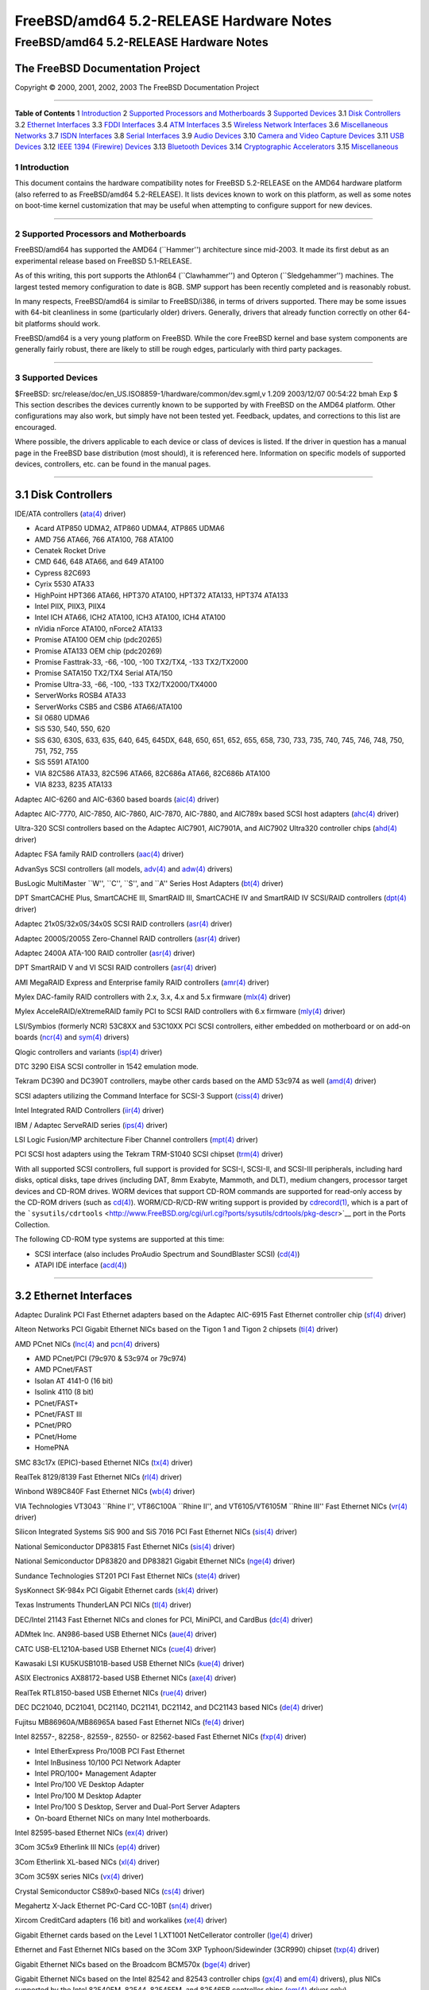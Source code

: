 ========================================
FreeBSD/amd64 5.2-RELEASE Hardware Notes
========================================

.. raw:: html

   <div class="ARTICLE">

.. raw:: html

   <div class="TITLEPAGE">

FreeBSD/amd64 5.2-RELEASE Hardware Notes
========================================

The FreeBSD Documentation Project
~~~~~~~~~~~~~~~~~~~~~~~~~~~~~~~~~

Copyright © 2000, 2001, 2002, 2003 The FreeBSD Documentation Project

--------------

.. raw:: html

   </div>

.. raw:: html

   <div class="TOC">

**Table of Contents**
1 `Introduction <#INTRO>`__
2 `Supported Processors and Motherboards <#PROC>`__
3 `Supported Devices <#SUPPORT>`__
3.1 `Disk Controllers <#AEN35>`__
3.2 `Ethernet Interfaces <#ETHERNET>`__
3.3 `FDDI Interfaces <#AEN756>`__
3.4 `ATM Interfaces <#AEN766>`__
3.5 `Wireless Network Interfaces <#AEN785>`__
3.6 `Miscellaneous Networks <#AEN811>`__
3.7 `ISDN Interfaces <#AEN834>`__
3.8 `Serial Interfaces <#AEN898>`__
3.9 `Audio Devices <#AEN1071>`__
3.10 `Camera and Video Capture Devices <#AEN1193>`__
3.11 `USB Devices <#USB>`__
3.12 `IEEE 1394 (Firewire) Devices <#FIREWIRE>`__
3.13 `Bluetooth Devices <#BLUETOOTH>`__
3.14 `Cryptographic Accelerators <#AEN1421>`__
3.15 `Miscellaneous <#AEN1439>`__

.. raw:: html

   </div>

.. raw:: html

   <div class="SECT1">

1 Introduction
--------------

This document contains the hardware compatibility notes for FreeBSD
5.2-RELEASE on the AMD64 hardware platform (also referred to as
FreeBSD/amd64 5.2-RELEASE). It lists devices known to work on this
platform, as well as some notes on boot-time kernel customization that
may be useful when attempting to configure support for new devices.

.. raw:: html

   <div class="NOTE">

    **Note:** This document includes information specific to the AMD64
    hardware platform. Versions of the hardware compatibility notes for
    other architectures will differ in some details.

.. raw:: html

   </div>

.. raw:: html

   </div>

.. raw:: html

   <div class="SECT1">

--------------

2 Supported Processors and Motherboards
---------------------------------------

FreeBSD/amd64 has supported the AMD64 (\`\`Hammer'') architecture since
mid-2003. It made its first debut as an experimental release based on
FreeBSD 5.1-RELEASE.

As of this writing, this port supports the Athlon64 (\`\`Clawhammer'')
and Opteron (\`\`Sledgehammer'') machines. The largest tested memory
configuration to date is 8GB. SMP support has been recently completed
and is reasonably robust.

In many respects, FreeBSD/amd64 is similar to FreeBSD/i386, in terms of
drivers supported. There may be some issues with 64-bit cleanliness in
some (particularly older) drivers. Generally, drivers that already
function correctly on other 64-bit platforms should work.

FreeBSD/amd64 is a very young platform on FreeBSD. While the core
FreeBSD kernel and base system components are generally fairly robust,
there are likely to still be rough edges, particularly with third party
packages.

.. raw:: html

   </div>

.. raw:: html

   <div class="SECT1">

--------------

3 Supported Devices
-------------------

$FreeBSD: src/release/doc/en\_US.ISO8859-1/hardware/common/dev.sgml,v
1.209 2003/12/07 00:54:22 bmah Exp $
This section describes the devices currently known to be supported by
with FreeBSD on the AMD64 platform. Other configurations may also work,
but simply have not been tested yet. Feedback, updates, and corrections
to this list are encouraged.

Where possible, the drivers applicable to each device or class of
devices is listed. If the driver in question has a manual page in the
FreeBSD base distribution (most should), it is referenced here.
Information on specific models of supported devices, controllers, etc.
can be found in the manual pages.

.. raw:: html

   <div class="NOTE">

    **Note:** Lists of specific, supported devices are gradually being
    removed from this document in order to reduce the amount of
    duplicated (and potentially out-of-date) information contained
    within. When this process is complete, the manual page for each
    driver should be consulted for the authoritative list of devices
    supported that particular driver.

.. raw:: html

   </div>

.. raw:: html

   <div class="SECT2">

--------------

3.1 Disk Controllers
~~~~~~~~~~~~~~~~~~~~

IDE/ATA controllers
(`ata(4) <http://www.FreeBSD.org/cgi/man.cgi?query=ata&sektion=4&manpath=FreeBSD+5.2-RELEASE>`__
driver)

-  Acard ATP850 UDMA2, ATP860 UDMA4, ATP865 UDMA6

-  AMD 756 ATA66, 766 ATA100, 768 ATA100

-  Cenatek Rocket Drive

-  CMD 646, 648 ATA66, and 649 ATA100

-  Cypress 82C693

-  Cyrix 5530 ATA33

-  HighPoint HPT366 ATA66, HPT370 ATA100, HPT372 ATA133, HPT374 ATA133

-  Intel PIIX, PIIX3, PIIX4

-  Intel ICH ATA66, ICH2 ATA100, ICH3 ATA100, ICH4 ATA100

-  nVidia nForce ATA100, nForce2 ATA133

-  Promise ATA100 OEM chip (pdc20265)

-  Promise ATA133 OEM chip (pdc20269)

-  Promise Fasttrak-33, -66, -100, -100 TX2/TX4, -133 TX2/TX2000

-  Promise SATA150 TX2/TX4 Serial ATA/150

-  Promise Ultra-33, -66, -100, -133 TX2/TX2000/TX4000

-  ServerWorks ROSB4 ATA33

-  ServerWorks CSB5 and CSB6 ATA66/ATA100

-  Sil 0680 UDMA6

-  SiS 530, 540, 550, 620

-  SiS 630, 630S, 633, 635, 640, 645, 645DX, 648, 650, 651, 652, 655,
   658, 730, 733, 735, 740, 745, 746, 748, 750, 751, 752, 755

-  SiS 5591 ATA100

-  VIA 82C586 ATA33, 82C596 ATA66, 82C686a ATA66, 82C686b ATA100

-  VIA 8233, 8235 ATA133

Adaptec AIC-6260 and AIC-6360 based boards
(`aic(4) <http://www.FreeBSD.org/cgi/man.cgi?query=aic&sektion=4&manpath=FreeBSD+5.2-RELEASE>`__
driver)

Adaptec AIC-7770, AIC-7850, AIC-7860, AIC-7870, AIC-7880, and AIC789x
based SCSI host adapters
(`ahc(4) <http://www.FreeBSD.org/cgi/man.cgi?query=ahc&sektion=4&manpath=FreeBSD+5.2-RELEASE>`__
driver)

Ultra-320 SCSI controllers based on the Adaptec AIC7901, AIC7901A, and
AIC7902 Ultra320 controller chips
(`ahd(4) <http://www.FreeBSD.org/cgi/man.cgi?query=ahd&sektion=4&manpath=FreeBSD+5.2-RELEASE>`__
driver)

Adaptec FSA family RAID controllers
(`aac(4) <http://www.FreeBSD.org/cgi/man.cgi?query=aac&sektion=4&manpath=FreeBSD+5.2-RELEASE>`__
driver)

AdvanSys SCSI controllers (all models,
`adv(4) <http://www.FreeBSD.org/cgi/man.cgi?query=adv&sektion=4&manpath=FreeBSD+5.2-RELEASE>`__
and
`adw(4) <http://www.FreeBSD.org/cgi/man.cgi?query=adw&sektion=4&manpath=FreeBSD+5.2-RELEASE>`__
drivers)

BusLogic MultiMaster \`\`W'', \`\`C'', \`\`S'', and \`\`A'' Series Host
Adapters
(`bt(4) <http://www.FreeBSD.org/cgi/man.cgi?query=bt&sektion=4&manpath=FreeBSD+5.2-RELEASE>`__
driver)

DPT SmartCACHE Plus, SmartCACHE III, SmartRAID III, SmartCACHE IV and
SmartRAID IV SCSI/RAID controllers
(`dpt(4) <http://www.FreeBSD.org/cgi/man.cgi?query=dpt&sektion=4&manpath=FreeBSD+5.2-RELEASE>`__
driver)

Adaptec 21x0S/32x0S/34x0S SCSI RAID controllers
(`asr(4) <http://www.FreeBSD.org/cgi/man.cgi?query=asr&sektion=4&manpath=FreeBSD+5.2-RELEASE>`__
driver)

Adaptec 2000S/2005S Zero-Channel RAID controllers
(`asr(4) <http://www.FreeBSD.org/cgi/man.cgi?query=asr&sektion=4&manpath=FreeBSD+5.2-RELEASE>`__
driver)

Adaptec 2400A ATA-100 RAID controller
(`asr(4) <http://www.FreeBSD.org/cgi/man.cgi?query=asr&sektion=4&manpath=FreeBSD+5.2-RELEASE>`__
driver)

DPT SmartRAID V and VI SCSI RAID controllers
(`asr(4) <http://www.FreeBSD.org/cgi/man.cgi?query=asr&sektion=4&manpath=FreeBSD+5.2-RELEASE>`__
driver)

AMI MegaRAID Express and Enterprise family RAID controllers
(`amr(4) <http://www.FreeBSD.org/cgi/man.cgi?query=amr&sektion=4&manpath=FreeBSD+5.2-RELEASE>`__
driver)

.. raw:: html

   <div class="NOTE">

    **Note:** Booting from these controllers is supported. EISA adapters
    are not supported.

.. raw:: html

   </div>

Mylex DAC-family RAID controllers with 2.x, 3.x, 4.x and 5.x firmware
(`mlx(4) <http://www.FreeBSD.org/cgi/man.cgi?query=mlx&sektion=4&manpath=FreeBSD+5.2-RELEASE>`__
driver)

.. raw:: html

   <div class="NOTE">

    **Note:** Booting from these controllers is supported. EISA adapters
    are not supported.

.. raw:: html

   </div>

Mylex AcceleRAID/eXtremeRAID family PCI to SCSI RAID controllers with
6.x firmware
(`mly(4) <http://www.FreeBSD.org/cgi/man.cgi?query=mly&sektion=4&manpath=FreeBSD+5.2-RELEASE>`__
driver)

LSI/Symbios (formerly NCR) 53C8XX and 53C10XX PCI SCSI controllers,
either embedded on motherboard or on add-on boards
(`ncr(4) <http://www.FreeBSD.org/cgi/man.cgi?query=ncr&sektion=4&manpath=FreeBSD+5.2-RELEASE>`__
and
`sym(4) <http://www.FreeBSD.org/cgi/man.cgi?query=sym&sektion=4&manpath=FreeBSD+5.2-RELEASE>`__
drivers)

Qlogic controllers and variants
(`isp(4) <http://www.FreeBSD.org/cgi/man.cgi?query=isp&sektion=4&manpath=FreeBSD+5.2-RELEASE>`__
driver)

DTC 3290 EISA SCSI controller in 1542 emulation mode.

Tekram DC390 and DC390T controllers, maybe other cards based on the AMD
53c974 as well
(`amd(4) <http://www.FreeBSD.org/cgi/man.cgi?query=amd&sektion=4&manpath=FreeBSD+5.2-RELEASE>`__
driver)

SCSI adapters utilizing the Command Interface for SCSI-3 Support
(`ciss(4) <http://www.FreeBSD.org/cgi/man.cgi?query=ciss&sektion=4&manpath=FreeBSD+5.2-RELEASE>`__
driver)

Intel Integrated RAID Controllers
(`iir(4) <http://www.FreeBSD.org/cgi/man.cgi?query=iir&sektion=4&manpath=FreeBSD+5.2-RELEASE>`__
driver)

IBM / Adaptec ServeRAID series
(`ips(4) <http://www.FreeBSD.org/cgi/man.cgi?query=ips&sektion=4&manpath=FreeBSD+5.2-RELEASE>`__
driver)

LSI Logic Fusion/MP architecture Fiber Channel controllers
(`mpt(4) <http://www.FreeBSD.org/cgi/man.cgi?query=mpt&sektion=4&manpath=FreeBSD+5.2-RELEASE>`__
driver)

PCI SCSI host adapters using the Tekram TRM-S1040 SCSI chipset
(`trm(4) <http://www.FreeBSD.org/cgi/man.cgi?query=trm&sektion=4&manpath=FreeBSD+5.2-RELEASE>`__
driver)

With all supported SCSI controllers, full support is provided for
SCSI-I, SCSI-II, and SCSI-III peripherals, including hard disks, optical
disks, tape drives (including DAT, 8mm Exabyte, Mammoth, and DLT),
medium changers, processor target devices and CD-ROM drives. WORM
devices that support CD-ROM commands are supported for read-only access
by the CD-ROM drivers (such as
`cd(4) <http://www.FreeBSD.org/cgi/man.cgi?query=cd&sektion=4&manpath=FreeBSD+5.2-RELEASE>`__).
WORM/CD-R/CD-RW writing support is provided by
`cdrecord(1) <http://www.FreeBSD.org/cgi/man.cgi?query=cdrecord&sektion=1&manpath=FreeBSD+Ports>`__,
which is a part of the
```sysutils/cdrtools`` <http://www.FreeBSD.org/cgi/url.cgi?ports/sysutils/cdrtools/pkg-descr>`__
port in the Ports Collection.

The following CD-ROM type systems are supported at this time:

-  SCSI interface (also includes ProAudio Spectrum and SoundBlaster
   SCSI)
   (`cd(4) <http://www.FreeBSD.org/cgi/man.cgi?query=cd&sektion=4&manpath=FreeBSD+5.2-RELEASE>`__)

-  ATAPI IDE interface
   (`acd(4) <http://www.FreeBSD.org/cgi/man.cgi?query=acd&sektion=4&manpath=FreeBSD+5.2-RELEASE>`__)

.. raw:: html

   </div>

.. raw:: html

   <div class="SECT2">

--------------

3.2 Ethernet Interfaces
~~~~~~~~~~~~~~~~~~~~~~~

Adaptec Duralink PCI Fast Ethernet adapters based on the Adaptec
AIC-6915 Fast Ethernet controller chip
(`sf(4) <http://www.FreeBSD.org/cgi/man.cgi?query=sf&sektion=4&manpath=FreeBSD+5.2-RELEASE>`__
driver)

Alteon Networks PCI Gigabit Ethernet NICs based on the Tigon 1 and Tigon
2 chipsets
(`ti(4) <http://www.FreeBSD.org/cgi/man.cgi?query=ti&sektion=4&manpath=FreeBSD+5.2-RELEASE>`__
driver)

AMD PCnet NICs
(`lnc(4) <http://www.FreeBSD.org/cgi/man.cgi?query=lnc&sektion=4&manpath=FreeBSD+5.2-RELEASE>`__
and
`pcn(4) <http://www.FreeBSD.org/cgi/man.cgi?query=pcn&sektion=4&manpath=FreeBSD+5.2-RELEASE>`__
drivers)

-  AMD PCnet/PCI (79c970 & 53c974 or 79c974)

-  AMD PCnet/FAST

-  Isolan AT 4141-0 (16 bit)

-  Isolink 4110 (8 bit)

-  PCnet/FAST+

-  PCnet/FAST III

-  PCnet/PRO

-  PCnet/Home

-  HomePNA

SMC 83c17x (EPIC)-based Ethernet NICs
(`tx(4) <http://www.FreeBSD.org/cgi/man.cgi?query=tx&sektion=4&manpath=FreeBSD+5.2-RELEASE>`__
driver)

RealTek 8129/8139 Fast Ethernet NICs
(`rl(4) <http://www.FreeBSD.org/cgi/man.cgi?query=rl&sektion=4&manpath=FreeBSD+5.2-RELEASE>`__
driver)

Winbond W89C840F Fast Ethernet NICs
(`wb(4) <http://www.FreeBSD.org/cgi/man.cgi?query=wb&sektion=4&manpath=FreeBSD+5.2-RELEASE>`__
driver)

VIA Technologies VT3043 \`\`Rhine I'', VT86C100A \`\`Rhine II'', and
VT6105/VT6105M \`\`Rhine III'' Fast Ethernet NICs
(`vr(4) <http://www.FreeBSD.org/cgi/man.cgi?query=vr&sektion=4&manpath=FreeBSD+5.2-RELEASE>`__
driver)

Silicon Integrated Systems SiS 900 and SiS 7016 PCI Fast Ethernet NICs
(`sis(4) <http://www.FreeBSD.org/cgi/man.cgi?query=sis&sektion=4&manpath=FreeBSD+5.2-RELEASE>`__
driver)

National Semiconductor DP83815 Fast Ethernet NICs
(`sis(4) <http://www.FreeBSD.org/cgi/man.cgi?query=sis&sektion=4&manpath=FreeBSD+5.2-RELEASE>`__
driver)

National Semiconductor DP83820 and DP83821 Gigabit Ethernet NICs
(`nge(4) <http://www.FreeBSD.org/cgi/man.cgi?query=nge&sektion=4&manpath=FreeBSD+5.2-RELEASE>`__
driver)

Sundance Technologies ST201 PCI Fast Ethernet NICs
(`ste(4) <http://www.FreeBSD.org/cgi/man.cgi?query=ste&sektion=4&manpath=FreeBSD+5.2-RELEASE>`__
driver)

SysKonnect SK-984x PCI Gigabit Ethernet cards
(`sk(4) <http://www.FreeBSD.org/cgi/man.cgi?query=sk&sektion=4&manpath=FreeBSD+5.2-RELEASE>`__
driver)

Texas Instruments ThunderLAN PCI NICs
(`tl(4) <http://www.FreeBSD.org/cgi/man.cgi?query=tl&sektion=4&manpath=FreeBSD+5.2-RELEASE>`__
driver)

DEC/Intel 21143 Fast Ethernet NICs and clones for PCI, MiniPCI, and
CardBus
(`dc(4) <http://www.FreeBSD.org/cgi/man.cgi?query=dc&sektion=4&manpath=FreeBSD+5.2-RELEASE>`__
driver)

ADMtek Inc. AN986-based USB Ethernet NICs
(`aue(4) <http://www.FreeBSD.org/cgi/man.cgi?query=aue&sektion=4&manpath=FreeBSD+5.2-RELEASE>`__
driver)

CATC USB-EL1210A-based USB Ethernet NICs
(`cue(4) <http://www.FreeBSD.org/cgi/man.cgi?query=cue&sektion=4&manpath=FreeBSD+5.2-RELEASE>`__
driver)

Kawasaki LSI KU5KUSB101B-based USB Ethernet NICs
(`kue(4) <http://www.FreeBSD.org/cgi/man.cgi?query=kue&sektion=4&manpath=FreeBSD+5.2-RELEASE>`__
driver)

ASIX Electronics AX88172-based USB Ethernet NICs
(`axe(4) <http://www.FreeBSD.org/cgi/man.cgi?query=axe&sektion=4&manpath=FreeBSD+5.2-RELEASE>`__
driver)

RealTek RTL8150-based USB Ethernet NICs
(`rue(4) <http://www.FreeBSD.org/cgi/man.cgi?query=rue&sektion=4&manpath=FreeBSD+5.2-RELEASE>`__
driver)

DEC DC21040, DC21041, DC21140, DC21141, DC21142, and DC21143 based NICs
(`de(4) <http://www.FreeBSD.org/cgi/man.cgi?query=de&sektion=4&manpath=FreeBSD+5.2-RELEASE>`__
driver)

Fujitsu MB86960A/MB86965A based Fast Ethernet NICs
(`fe(4) <http://www.FreeBSD.org/cgi/man.cgi?query=fe&sektion=4&manpath=FreeBSD+5.2-RELEASE>`__
driver)

Intel 82557-, 82258-, 82559-, 82550- or 82562-based Fast Ethernet NICs
(`fxp(4) <http://www.FreeBSD.org/cgi/man.cgi?query=fxp&sektion=4&manpath=FreeBSD+5.2-RELEASE>`__
driver)

-  Intel EtherExpress Pro/100B PCI Fast Ethernet

-  Intel InBusiness 10/100 PCI Network Adapter

-  Intel PRO/100+ Management Adapter

-  Intel Pro/100 VE Desktop Adapter

-  Intel Pro/100 M Desktop Adapter

-  Intel Pro/100 S Desktop, Server and Dual-Port Server Adapters

-  On-board Ethernet NICs on many Intel motherboards.

Intel 82595-based Ethernet NICs
(`ex(4) <http://www.FreeBSD.org/cgi/man.cgi?query=ex&sektion=4&manpath=FreeBSD+5.2-RELEASE>`__
driver)

3Com 3C5x9 Etherlink III NICs
(`ep(4) <http://www.FreeBSD.org/cgi/man.cgi?query=ep&sektion=4&manpath=FreeBSD+5.2-RELEASE>`__
driver)

3Com Etherlink XL-based NICs
(`xl(4) <http://www.FreeBSD.org/cgi/man.cgi?query=xl&sektion=4&manpath=FreeBSD+5.2-RELEASE>`__
driver)

3Com 3C59X series NICs
(`vx(4) <http://www.FreeBSD.org/cgi/man.cgi?query=vx&sektion=4&manpath=FreeBSD+5.2-RELEASE>`__
driver)

Crystal Semiconductor CS89x0-based NICs
(`cs(4) <http://www.FreeBSD.org/cgi/man.cgi?query=cs&sektion=4&manpath=FreeBSD+5.2-RELEASE>`__
driver)

Megahertz X-Jack Ethernet PC-Card CC-10BT
(`sn(4) <http://www.FreeBSD.org/cgi/man.cgi?query=sn&sektion=4&manpath=FreeBSD+5.2-RELEASE>`__
driver)

Xircom CreditCard adapters (16 bit) and workalikes
(`xe(4) <http://www.FreeBSD.org/cgi/man.cgi?query=xe&sektion=4&manpath=FreeBSD+5.2-RELEASE>`__
driver)

Gigabit Ethernet cards based on the Level 1 LXT1001 NetCellerator
controller
(`lge(4) <http://www.FreeBSD.org/cgi/man.cgi?query=lge&sektion=4&manpath=FreeBSD+5.2-RELEASE>`__
driver)

Ethernet and Fast Ethernet NICs based on the 3Com 3XP Typhoon/Sidewinder
(3CR990) chipset
(`txp(4) <http://www.FreeBSD.org/cgi/man.cgi?query=txp&sektion=4&manpath=FreeBSD+5.2-RELEASE>`__
driver)

Gigabit Ethernet NICs based on the Broadcom BCM570x
(`bge(4) <http://www.FreeBSD.org/cgi/man.cgi?query=bge&sektion=4&manpath=FreeBSD+5.2-RELEASE>`__
driver)

Gigabit Ethernet NICs based on the Intel 82542 and 82543 controller
chips
(`gx(4) <http://www.FreeBSD.org/cgi/man.cgi?query=gx&sektion=4&manpath=FreeBSD+5.2-RELEASE>`__
and
`em(4) <http://www.FreeBSD.org/cgi/man.cgi?query=em&sektion=4&manpath=FreeBSD+5.2-RELEASE>`__
drivers), plus NICs supported by the Intel 82540EM, 82544, 82545EM, and
82546EB controller chips
(`em(4) <http://www.FreeBSD.org/cgi/man.cgi?query=em&sektion=4&manpath=FreeBSD+5.2-RELEASE>`__
driver only)

Broadcom BCM4401 based Fast Ethernet adapters
(`bfe(4) <http://www.FreeBSD.org/cgi/man.cgi?query=bfe&sektion=4&manpath=FreeBSD+5.2-RELEASE>`__
driver)

RealTek RTL8139C+, RTL8169, RTL8169S and RTL8110S based PCI Fast
Ethernet and Gigabit Ethernet controllers
(`re(4) <http://www.FreeBSD.org/cgi/man.cgi?query=re&sektion=4&manpath=FreeBSD+5.2-RELEASE>`__
driver)

.. raw:: html

   </div>

.. raw:: html

   <div class="SECT2">

--------------

3.3 FDDI Interfaces
~~~~~~~~~~~~~~~~~~~

.. raw:: html

   </div>

.. raw:: html

   <div class="SECT2">

--------------

3.4 ATM Interfaces
~~~~~~~~~~~~~~~~~~

.. raw:: html

   </div>

.. raw:: html

   <div class="SECT2">

--------------

3.5 Wireless Network Interfaces
~~~~~~~~~~~~~~~~~~~~~~~~~~~~~~~

Lucent Technologies WaveLAN/IEEE 802.11b wireless network adapters and
workalikes using the Lucent Hermes, Intersil PRISM-II, Intersil
PRISM-2.5, Intersil Prism-3, and Symbol Spectrum24 chipsets
(`wi(4) <http://www.FreeBSD.org/cgi/man.cgi?query=wi&sektion=4&manpath=FreeBSD+5.2-RELEASE>`__
driver)

Cisco/Aironet 802.11b wireless adapters
(`an(4) <http://www.FreeBSD.org/cgi/man.cgi?query=an&sektion=4&manpath=FreeBSD+5.2-RELEASE>`__
driver)

AMD Am79C930 and Harris (Intersil) based 802.11b cards
(`awi(4) <http://www.FreeBSD.org/cgi/man.cgi?query=awi&sektion=4&manpath=FreeBSD+5.2-RELEASE>`__
driver)

.. raw:: html

   </div>

.. raw:: html

   <div class="SECT2">

--------------

3.6 Miscellaneous Networks
~~~~~~~~~~~~~~~~~~~~~~~~~~

.. raw:: html

   </div>

.. raw:: html

   <div class="SECT2">

--------------

3.7 ISDN Interfaces
~~~~~~~~~~~~~~~~~~~

.. raw:: html

   </div>

.. raw:: html

   <div class="SECT2">

--------------

3.8 Serial Interfaces
~~~~~~~~~~~~~~~~~~~~~

\`\`PC standard'' 8250, 16450, and 16550-based serial ports
(`sio(4) <http://www.FreeBSD.org/cgi/man.cgi?query=sio&sektion=4&manpath=FreeBSD+5.2-RELEASE>`__
driver)

AST 4 port serial card using shared IRQ

PCI-Based multi-port serial boards
(`puc(4) <http://www.FreeBSD.org/cgi/man.cgi?query=puc&sektion=4&manpath=FreeBSD+5.2-RELEASE>`__
driver)

-  Actiontech 56K PCI

-  Avlab Technology, PCI IO 2S and PCI IO 4S

-  Comtrol RocketPort 550

-  Decision Computers PCCOM 4-port serial and dual port RS232/422/485

-  Dolphin Peripherals 4025/4035/4036

-  IC Book Labs Dreadnought 16x Lite and Pro

-  Lava Computers 2SP-PCI/DSerial-PCI/Quattro-PCI/Octopus-550

-  Middle Digital, Weasle serial port

-  Moxa Industio CP-114, Smartio C104H-PCI and C168H/PCI

-  NEC PK-UG-X001 and PK-UG-X008

-  Netmos NM9835 PCI-2S-550

-  Oxford Semiconductor OX16PCI954 PCI UART

-  Syba Tech SD-LAB PCI-4S2P-550-ECP

-  SIIG Cyber I/O PCI 16C550/16C650/16C850

-  SIIG Cyber 2P1S PCI 16C550/16C650/16C850

-  SIIG Cyber 2S1P PCI 16C550/16C650/16C850

-  SIIG Cyber 4S PCI 16C550/16C650/16C850

-  SIIG Cyber Serial (Single and Dual) PCI 16C550/16C650/16C850

-  Syba Tech Ltd. PCI-4S2P-550-ECP

-  Titan PCI-200H and PCI-800H

-  US Robotics (3Com) 3CP5609 modem

-  VScom PCI-400 and PCI-800

Specialix SI/XIO/SX multiport serial cards, with both the older
SIHOST2.x and the new \`\`enhanced'' (transputer based, aka JET) host
cards (ISA, EISA and PCI are supported)
(`si(4) <http://www.FreeBSD.org/cgi/man.cgi?query=si&sektion=4&manpath=FreeBSD+5.2-RELEASE>`__
driver)

.. raw:: html

   </div>

.. raw:: html

   <div class="SECT2">

--------------

3.9 Audio Devices
~~~~~~~~~~~~~~~~~

Advance
(`sbc(4) <http://www.FreeBSD.org/cgi/man.cgi?query=sbc&sektion=4&manpath=FreeBSD+5.2-RELEASE>`__
driver)

-  Asound 100 and 110

-  Logic ALS120 and ALS4000

CMedia sound chips

-  CMI8338/CMI8738

Crystal Semiconductor
(`csa(4) <http://www.FreeBSD.org/cgi/man.cgi?query=csa&sektion=4&manpath=FreeBSD+5.2-RELEASE>`__
driver)

-  CS461x/462x Audio Accelerator

-  CS428x Audio Controller

ENSONIQ
(`pcm(4) <http://www.FreeBSD.org/cgi/man.cgi?query=pcm&sektion=4&manpath=FreeBSD+5.2-RELEASE>`__
driver)

-  AudioPCI ES1370/1371

ESS

-  ES1868, ES1869, ES1879 and ES1888
   (`sbc(4) <http://www.FreeBSD.org/cgi/man.cgi?query=sbc&sektion=4&manpath=FreeBSD+5.2-RELEASE>`__
   driver)

-  Maestro-1, Maestro-2, and Maestro-2E

-  Maestro-3/Allegro

   .. raw:: html

      <div class="NOTE">

       **Note:** The Maestro-3/Allegro cannot be compiled into the
       FreeBSD kernel due to licensing restrictions. To use this driver,
       add the following line to ``/boot/loader.conf``:

       .. code:: SCREEN

           snd_maestro3_load="YES"

   .. raw:: html

      </div>

ForteMedia fm801

Gravis
(`gusc(4) <http://www.FreeBSD.org/cgi/man.cgi?query=gusc&sektion=4&manpath=FreeBSD+5.2-RELEASE>`__
driver)

-  UltraSound MAX

-  UltraSound PnP

Intel 443MX, 810, 815, and 815E integrated sound devices
(`pcm(4) <http://www.FreeBSD.org/cgi/man.cgi?query=pcm&sektion=4&manpath=FreeBSD+5.2-RELEASE>`__
driver)

MSS/WSS Compatible DSPs
(`pcm(4) <http://www.FreeBSD.org/cgi/man.cgi?query=pcm&sektion=4&manpath=FreeBSD+5.2-RELEASE>`__
driver)

NeoMagic 256AV/ZX
(`pcm(4) <http://www.FreeBSD.org/cgi/man.cgi?query=pcm&sektion=4&manpath=FreeBSD+5.2-RELEASE>`__
driver)

OPTi 931/82C931
(`pcm(4) <http://www.FreeBSD.org/cgi/man.cgi?query=pcm&sektion=4&manpath=FreeBSD+5.2-RELEASE>`__
driver)

S3 Sonicvibes

Creative Technologies SoundBlaster series
(`sbc(4) <http://www.FreeBSD.org/cgi/man.cgi?query=sbc&sektion=4&manpath=FreeBSD+5.2-RELEASE>`__
driver)

-  SoundBlaster

-  SoundBlaster Pro

-  SoundBlaster AWE-32

-  SoundBlaster AWE-64

-  SoundBlaster AWE-64 GOLD

-  SoundBlaster ViBRA-16

Creative Technologies Sound Blaster Live! series (emu10k1 driver)

Trident 4DWave DX/NX
(`pcm(4) <http://www.FreeBSD.org/cgi/man.cgi?query=pcm&sektion=4&manpath=FreeBSD+5.2-RELEASE>`__
driver)

VIA Technologies VT82C686A

Yamaha

-  DS1

-  DS1e

.. raw:: html

   </div>

.. raw:: html

   <div class="SECT2">

--------------

3.10 Camera and Video Capture Devices
~~~~~~~~~~~~~~~~~~~~~~~~~~~~~~~~~~~~~

.. raw:: html

   </div>

.. raw:: html

   <div class="SECT2">

--------------

3.11 USB Devices
~~~~~~~~~~~~~~~~

A range of USB peripherals are supported; devices known to work are
listed in this section. Owing to the generic nature of most USB devices,
with some exceptions any device of a given class will be supported, even
if not explicitly listed here.

.. raw:: html

   <div class="NOTE">

    **Note:** USB Ethernet adapters can be found in the section listing
    `Ethernet interfaces <#ETHERNET>`__.

.. raw:: html

   </div>

.. raw:: html

   <div class="NOTE">

    **Note:** USB Bluetooth adapters can be found in
    `Bluetooth <#BLUETOOTH>`__ section.

.. raw:: html

   </div>

OHCI 1.0-compliant host controllers
(`ohci(4) <http://www.FreeBSD.org/cgi/man.cgi?query=ohci&sektion=4&manpath=FreeBSD+5.2-RELEASE>`__
driver)

UHCI 1.1-compliant host controllers
(`uhci(4) <http://www.FreeBSD.org/cgi/man.cgi?query=uhci&sektion=4&manpath=FreeBSD+5.2-RELEASE>`__
driver)

USB 2.0 controllers using the EHCI interface
(`ehci(4) <http://www.FreeBSD.org/cgi/man.cgi?query=ehci&sektion=4&manpath=FreeBSD+5.2-RELEASE>`__
driver)

Hubs

Keyboards
(`ukbd(4) <http://www.FreeBSD.org/cgi/man.cgi?query=ukbd&sektion=4&manpath=FreeBSD+5.2-RELEASE>`__
driver)

Miscellaneous

-  Assist Computer Systems PC Camera C-M1

-  ActiveWire I/O Board

-  Creative Technology Video Blaster WebCam Plus

-  Diamond Rio 500, 600, and 800 MP3 players
   (`urio(4) <http://www.FreeBSD.org/cgi/man.cgi?query=urio&sektion=4&manpath=FreeBSD+5.2-RELEASE>`__
   driver)

-  D-Link DSB-R100 USB Radio
   (`ufm(4) <http://www.FreeBSD.org/cgi/man.cgi?query=ufm&sektion=4&manpath=FreeBSD+5.2-RELEASE>`__
   driver)

-  Mirunet AlphaCam Plus

Modems
(`umodem(4) <http://www.FreeBSD.org/cgi/man.cgi?query=umodem&sektion=4&manpath=FreeBSD+5.2-RELEASE>`__
driver)

-  3Com 5605

-  Metricom Ricochet GS USB wireless modem

-  Yamaha Broadband Wireless Router RTW65b

Mice
(`ums(4) <http://www.FreeBSD.org/cgi/man.cgi?query=ums&sektion=4&manpath=FreeBSD+5.2-RELEASE>`__
driver)

Printers and parallel printer conversion cables
(`ulpt(4) <http://www.FreeBSD.org/cgi/man.cgi?query=ulpt&sektion=4&manpath=FreeBSD+5.2-RELEASE>`__
driver)

-  ATen parallel printer adapter

-  Belkin F5U002 parallel printer adapter

-  Canon BJ F850, S600

-  Canon LBP-1310, 350

-  Entrega USB-to-parallel printer adapter

-  Hewlett-Packard HP Deskjet 3420 (P/N: C8947A #ABJ)

-  Oki Data MICROLINE ML660PS

-  Seiko Epson PM-900C, 880C, 820C, 730C

Serial devices
(`ubsa(4) <http://www.FreeBSD.org/cgi/man.cgi?query=ubsa&sektion=4&manpath=FreeBSD+5.2-RELEASE>`__,
`uftdi(4) <http://www.FreeBSD.org/cgi/man.cgi?query=uftdi&sektion=4&manpath=FreeBSD+5.2-RELEASE>`__
and
`uplcom(4) <http://www.FreeBSD.org/cgi/man.cgi?query=uplcom&sektion=4&manpath=FreeBSD+5.2-RELEASE>`__
drivers)

Scanners (through **SANE**)
(`uscanner(4) <http://www.FreeBSD.org/cgi/man.cgi?query=uscanner&sektion=4&manpath=FreeBSD+5.2-RELEASE>`__
driver)

Storage
(`umass(4) <http://www.FreeBSD.org/cgi/man.cgi?query=umass&sektion=4&manpath=FreeBSD+5.2-RELEASE>`__
driver)

-  ADTEC Stick Drive AD-UST32M, 64M, 128M, 256M

-  Denno FireWire/USB2 Removable 2.5-inch HDD Case MIFU-25CB20

-  FujiFilm Zip USB Drive ZDR100 USB A

-  GREEN HOUSE USB Flash Memory \`\`PicoDrive'' GH-UFD32M, 64M, 128M

-  IBM 32MB USB Memory Key (P/N 22P5296)

-  IBM ThinkPad USB Portable CD-ROM Drive (P/N 33L5151)

-  I-O DATA USB x6 CD-RW Drive CDRW-i64/USB (CDROM only)

-  I-O DATA USB CD/CD-R/CD-RW/DVD-R/DVD-RW/DVD-RAM/DVD-ROM Drive
   DVR-iUH2 (CDROM, DVD-RAM only)

-  Iomega Zip750 USB2.0 Drive

-  Keian USB1.1/2.0 3.5-inch HDD Case KU350A

-  Kurouto Shikou USB 2.5-inch HDD Case GAWAP2.5PS-USB2.0

-  Logitec USB1.1/2.0 HDD Unit SHD-E60U2

-  Logitec Mobile USB Memory LMC-256UD

-  Logitec USB Double-Speed Floppy Drive LFD-31U2

-  Logitec USB/IEEE1394 DVD-RAM/R/RW Unit LDR-N21FU2 (CDROM only)

-  Matshita CF-VFDU03 floppy drive

-  MELCO USB2.0 MO Drive MO-CH640U2

-  I-O DATA USB/IEEE1394 Portable HD Drive HDP-i30P/CI, HDP-i40P/CI

-  MELCO USB Flash Disk \`\`PetitDrive'', RUF-32M, -64M, -128M, -256M

-  MELCO USB2.0 Flash Disk \`\`PetitDrive2'', RUF-256M/U2, -512M/U2

-  MELCO USB Flash Disk \`\`ClipDrive'', RUF-C32M, -C64M, -C128M,
   -C256M, -C512M

-  Microtech USB-SCSI-HD 50 USB to SCSI cable

-  NOVAC USB2.0 2.5/3.5-inch HDD Case NV-HD351U

-  Panasonic floppy drive

-  Panasonic USB2.0 Portable CD-RW Drive KXL-RW40AN (CDROM only)

-  RATOC Systems USB2.0 Removable HDD Case U2-MDK1, U2-MDK1B

-  Sony Portable CD-R/RW Drive CRX10U (CDROM only)

-  TEAC Portable USB CD-ROM Unit CD-110PU/210PU

-  Y-E Data floppy drive (720/1.44/2.88Mb)

Audio Devices
(`uaudio(4) <http://www.FreeBSD.org/cgi/man.cgi?query=uaudio&sektion=4&manpath=FreeBSD+5.2-RELEASE>`__
driver)

Handspring Visor and other PalmOS devices
(`uvisor(4) <http://www.FreeBSD.org/cgi/man.cgi?query=uvisor&sektion=4&manpath=FreeBSD+5.2-RELEASE>`__
driver)

-  Handspring Visor

-  Palm M125, M500, M505

-  Sony Clie 4.0 and 4.1

.. raw:: html

   </div>

.. raw:: html

   <div class="SECT2">

--------------

3.12 IEEE 1394 (Firewire) Devices
~~~~~~~~~~~~~~~~~~~~~~~~~~~~~~~~~

Host Controllers
(`fwohci(4) <http://www.FreeBSD.org/cgi/man.cgi?query=fwohci&sektion=4&manpath=FreeBSD+5.2-RELEASE>`__
driver)

Serial Bus Protocol 2 (SBP-2) storage devices
(`sbp(4) <http://www.FreeBSD.org/cgi/man.cgi?query=sbp&sektion=4&manpath=FreeBSD+5.2-RELEASE>`__
driver)

.. raw:: html

   </div>

.. raw:: html

   <div class="SECT2">

--------------

3.13 Bluetooth Devices
~~~~~~~~~~~~~~~~~~~~~~

PCCARD Host Controllers
(`ng\_bt3c(4) <http://www.FreeBSD.org/cgi/man.cgi?query=ng_bt3c&sektion=4&manpath=FreeBSD+5.2-RELEASE>`__
driver)

-  3Com/HP 3CRWB6096-A PCCARD adapter

USB Host Controllers
(`ng\_ubt(4) <http://www.FreeBSD.org/cgi/man.cgi?query=ng_ubt&sektion=4&manpath=FreeBSD+5.2-RELEASE>`__
driver)

-  3Com 3CREB96

-  EPoX BT-DG02

-  Mitsumi USB Bluetooth adapter

-  MSI MS-6967

-  TDK Bluetooth USB adapter

.. raw:: html

   </div>

.. raw:: html

   <div class="SECT2">

--------------

3.14 Cryptographic Accelerators
~~~~~~~~~~~~~~~~~~~~~~~~~~~~~~~

Accelerators based on the Hifn 7751, 7811, or 7951 chipsets
(`hifn(4) <http://www.FreeBSD.org/cgi/man.cgi?query=hifn&sektion=4&manpath=FreeBSD+5.2-RELEASE>`__
driver)

Accelerators based on the SafeNet 1141 or 1741 cryptographic accelerator
chipsets
(`safe(4) <http://www.FreeBSD.org/cgi/man.cgi?query=safe&sektion=4&manpath=FreeBSD+5.2-RELEASE>`__
driver)

Accelerators based on the Bluesteel 5501 or 5601 chipsets
(`ubsec(4) <http://www.FreeBSD.org/cgi/man.cgi?query=ubsec&sektion=4&manpath=FreeBSD+5.2-RELEASE>`__
driver)

Accelerators based on the Broadcom BCM5801, BCM5802, BCM5805, BCM5820,
BCM 5821, BCM5822 chipsets
(`ubsec(4) <http://www.FreeBSD.org/cgi/man.cgi?query=ubsec&sektion=4&manpath=FreeBSD+5.2-RELEASE>`__
driver)

.. raw:: html

   </div>

.. raw:: html

   <div class="SECT2">

--------------

3.15 Miscellaneous
~~~~~~~~~~~~~~~~~~

FAX-Modem/PCCARD

-  MELCO IGM-PCM56K/IGM-PCM56KH

-  Nokia Card Phone 2.0 (gsm900/dcs1800 HSCSD terminal)

Floppy drives
(`fdc(4) <http://www.FreeBSD.org/cgi/man.cgi?query=fdc&sektion=4&manpath=FreeBSD+5.2-RELEASE>`__
driver)

VGA-compatible video cards
(`vga(4) <http://www.FreeBSD.org/cgi/man.cgi?query=vga&sektion=4&manpath=FreeBSD+5.2-RELEASE>`__
driver)

.. raw:: html

   <div class="NOTE">

    **Note:** Information regarding specific video cards and
    compatibility with **XFree86** can be found at
    http://www.xfree86.org/.

.. raw:: html

   </div>

Keyboards including:

-  PS/2 keyboards
   (`atkbd(4) <http://www.FreeBSD.org/cgi/man.cgi?query=atkbd&sektion=4&manpath=FreeBSD+5.2-RELEASE>`__
   driver)

-  USB keyboards
   (`ukbd(4) <http://www.FreeBSD.org/cgi/man.cgi?query=ukbd&sektion=4&manpath=FreeBSD+5.2-RELEASE>`__
   driver)

Pointing devices including:

-  Bus mice and compatible devices
   (`mse(4) <http://www.FreeBSD.org/cgi/man.cgi?query=mse&sektion=4&manpath=FreeBSD+5.2-RELEASE>`__
   driver)

-  PS/2 mice and compatible devices, including many laptop pointing
   devices
   (`psm(4) <http://www.FreeBSD.org/cgi/man.cgi?query=psm&sektion=4&manpath=FreeBSD+5.2-RELEASE>`__
   driver)

-  Serial mice and compatible devices

-  USB mice
   (`ums(4) <http://www.FreeBSD.org/cgi/man.cgi?query=ums&sektion=4&manpath=FreeBSD+5.2-RELEASE>`__
   driver)

.. raw:: html

   <div class="NOTE">

    **Note:**
    `moused(8) <http://www.FreeBSD.org/cgi/man.cgi?query=moused&sektion=8&manpath=FreeBSD+5.2-RELEASE>`__
    has more information on using pointing devices with FreeBSD.
    Information on using pointing devices with **XFree86** can be found
    at http://www.xfree86.org/.

.. raw:: html

   </div>

\`\`PC standard'' parallel ports
(`ppc(4) <http://www.FreeBSD.org/cgi/man.cgi?query=ppc&sektion=4&manpath=FreeBSD+5.2-RELEASE>`__
driver)

PC-compatible joysticks
(`joy(4) <http://www.FreeBSD.org/cgi/man.cgi?query=joy&sektion=4&manpath=FreeBSD+5.2-RELEASE>`__
driver)

.. raw:: html

   </div>

.. raw:: html

   </div>

.. raw:: html

   </div>

--------------

This file, and other release-related documents, can be downloaded from
ftp://ftp.FreeBSD.org/.

For questions about FreeBSD, read the
`documentation <http://www.FreeBSD.org/docs.html>`__ before contacting
<questions@FreeBSD.org\ >.

For questions about this documentation, e-mail <doc@FreeBSD.org\ >.

|

